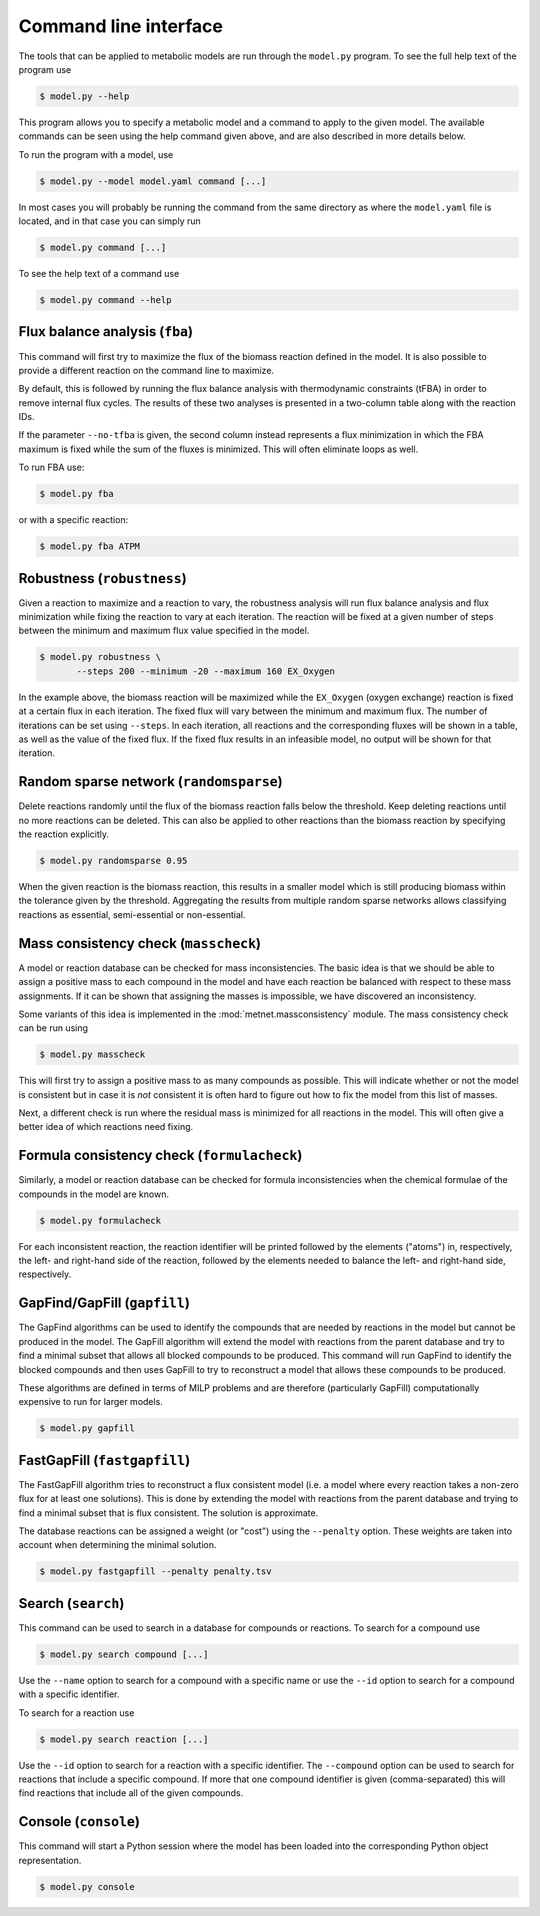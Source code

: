 
Command line interface
======================

The tools that can be applied to metabolic models are run through the
``model.py`` program. To see the full help text of the program use

.. code-block:: shell

    $ model.py --help

This program allows you to specify a metabolic model and a command to apply to
the given model. The available commands can be seen using the help command
given above, and are also described in more details below.

To run the program with a model, use

.. code-block:: shell

    $ model.py --model model.yaml command [...]

In most cases you will probably be running the command from the same directory
as where the ``model.yaml`` file is located, and in that case you can simply
run

.. code-block:: shell

    $ model.py command [...]

To see the help text of a command use

.. code-block:: shell

    $ model.py command --help

Flux balance analysis (``fba``)
-------------------------------

This command will first try to maximize the flux of the biomass reaction
defined in the model. It is also possible to provide a different reaction on
the command line to maximize.

By default, this is followed by running the flux balance analysis with
thermodynamic constraints (tFBA) in order to remove internal flux cycles. The
results of these two analyses is presented in a two-column table along with the
reaction IDs.

If the parameter ``--no-tfba`` is given, the second column instead represents a
flux minimization in which the FBA maximum is fixed while the sum of the fluxes
is minimized. This will often eliminate loops as well.

To run FBA use:

.. code-block:: shell

    $ model.py fba

or with a specific reaction:

.. code-block:: shell

    $ model.py fba ATPM

Robustness (``robustness``)
---------------------------

Given a reaction to maximize and a reaction to vary, the robustness analysis
will run flux balance analysis and flux minimization while fixing the reaction
to vary at each iteration. The reaction will be fixed at a given number of
steps between the minimum and maximum flux value specified in the model.

.. code-block:: shell

    $ model.py robustness \
	   --steps 200 --minimum -20 --maximum 160 EX_Oxygen

In the example above, the biomass reaction will be maximized while the
``EX_Oxygen`` (oxygen exchange) reaction is fixed at a certain flux in each
iteration. The fixed flux will vary between the minimum and maximum flux. The
number of iterations can be set using ``--steps``. In each iteration, all
reactions and the corresponding fluxes will be shown in a table, as well as
the value of the fixed flux. If the fixed flux results in an infeasible model,
no output will be shown for that iteration.

Random sparse network (``randomsparse``)
----------------------------------------

Delete reactions randomly until the flux of the biomass reaction falls below
the threshold. Keep deleting reactions until no more reactions can be deleted.
This can also be applied to other reactions than the biomass reaction by
specifying the reaction explicitly.

.. code-block:: shell

    $ model.py randomsparse 0.95

When the given reaction is the biomass reaction, this results in a smaller
model which is still producing biomass within the tolerance given by the
threshold. Aggregating the results from multiple random sparse networks allows
classifying reactions as essential, semi-essential or non-essential.

Mass consistency check (``masscheck``)
--------------------------------------

A model or reaction database can be checked for mass inconsistencies. The basic
idea is that we should be able to assign a positive mass to each compound in the
model and have each reaction be balanced with respect to these mass assignments.
If it can be shown that assigning the masses is impossible, we have discovered
an inconsistency.

Some variants of this idea is implemented in the :mod:`metnet.massconsistency`
module. The mass consistency check can be run using

.. code-block:: shell

    $ model.py masscheck

This will first try to assign a positive mass to as many compounds as possible.
This will indicate whether or not the model is consistent but in case it is
*not* consistent it is often hard to figure out how to fix the model from this
list of masses.

Next, a different check is run where the residual mass is minimized for all
reactions in the model. This will often give a better idea of which reactions
need fixing.

Formula consistency check (``formulacheck``)
--------------------------------------------

Similarly, a model or reaction database can be checked for formula
inconsistencies when the chemical formulae of the compounds in the model are
known.

.. code-block:: shell

    $ model.py formulacheck

For each inconsistent reaction, the reaction identifier will be printed
followed by the elements ("atoms") in, respectively, the left- and right-hand
side of the reaction, followed by the elements needed to balance the left- and
right-hand side, respectively.

GapFind/GapFill (``gapfill``)
-----------------------------

The GapFind algorithms can be used to identify the compounds that are needed by
reactions in the model but cannot be produced in the model. The GapFill
algorithm will extend the model with reactions from the parent database and try
to find a minimal subset that allows all blocked compounds to be produced. This
command will run GapFind to identify the blocked compounds and then uses
GapFill to try to reconstruct a model that allows these compounds to be
produced.

These algorithms are defined in terms of MILP problems and are therefore
(particularly GapFill) computationally expensive to run for larger models.

.. code-block:: shell

    $ model.py gapfill

FastGapFill (``fastgapfill``)
-----------------------------

The FastGapFill algorithm tries to reconstruct a flux consistent model (i.e. a
model where every reaction takes a non-zero flux for at least one solutions).
This is done by extending the model with reactions from the parent database and
trying to find a minimal subset that is flux consistent. The solution is
approximate.

The database reactions can be assigned a weight (or "cost") using the
``--penalty`` option. These weights are taken into account when determining the
minimal solution.

.. code-block:: shell

    $ model.py fastgapfill --penalty penalty.tsv

Search (``search``)
-------------------

This command can be used to search in a database for compounds or reactions. To
search for a compound use

.. code-block:: shell

    $ model.py search compound [...]

Use the ``--name`` option to search for a compound with a specific name or use
the ``--id`` option to search for a compound with a specific identifier.

To search for a reaction use

.. code-block:: shell

    $ model.py search reaction [...]

Use the ``--id`` option to search for a reaction with a specific identifier.
The ``--compound`` option can be used to search for reactions that include a
specific compound. If more that one compound identifier is given
(comma-separated) this will find reactions that include all of the given
compounds.

Console (``console``)
---------------------

This command will start a Python session where the model has been loaded into
the corresponding Python object representation.

.. code-block:: shell

    $ model.py console

